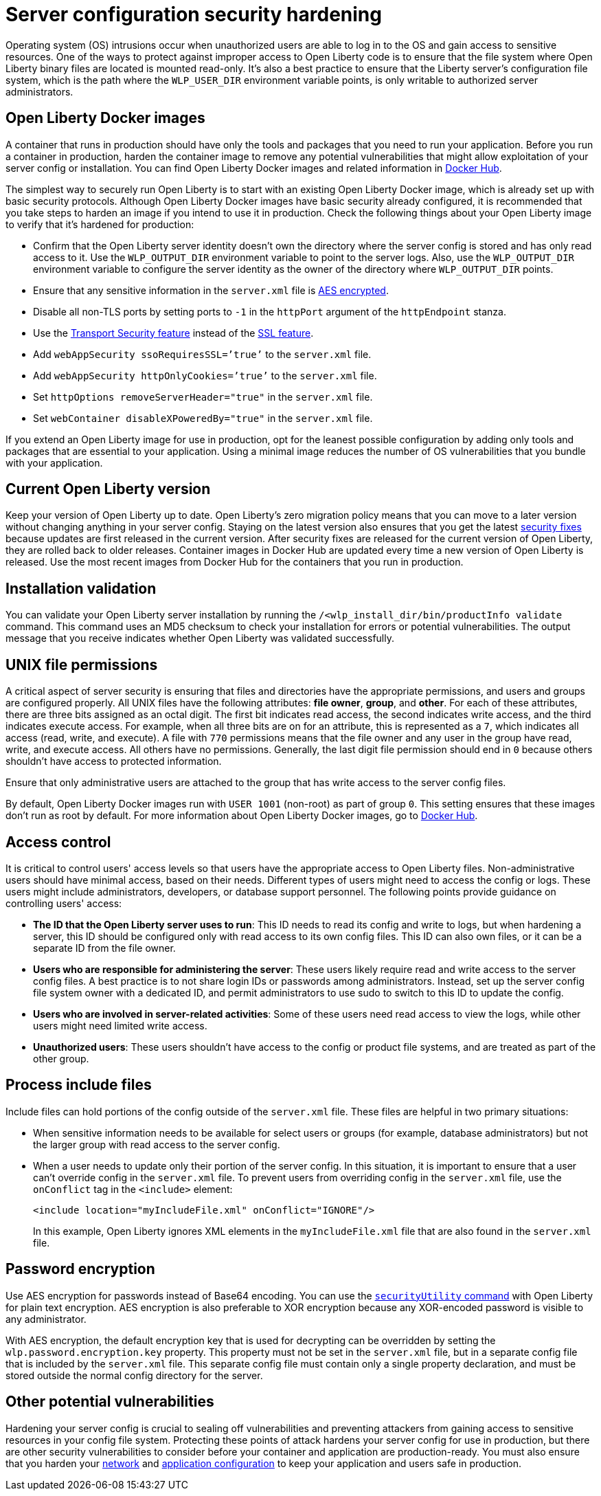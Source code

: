 // Copyright (c) 2020 IBM Corporation and others.
// Licensed under Creative Commons Attribution-NoDerivatives
// 4.0 International (CC BY-ND 4.0)
//   https://creativecommons.org/licenses/by-nd/4.0/
//
// Contributors:
//     IBM Corporation
//
:page-description: Before you run a container in production, harden the container image to remove any potential vulnerabilities that might allow exploitation of your server config or installation.
:seo-title: Operating system security hardening
:seo-description: Before you run a container in production, harden the container image to remove any potential vulnerabilities that might allow exploitation of your server config or installation.
:page-layout: general-reference
:page-type: general
= Server configuration security hardening

Operating system (OS) intrusions occur when unauthorized users are able to log in to the OS and gain access to sensitive resources.
One of the ways to protect against improper access to Open Liberty code is to ensure that the file system where Open Liberty binary files are located is mounted read-only.
It's also a best practice to ensure that the Liberty server's configuration file system, which is the path where the `WLP_USER_DIR` environment variable points, is only writable to authorized server administrators. 

== Open Liberty Docker images
A container that runs in production should have only the tools and packages that you need to run your application.
Before you run a container in production, harden the container image to remove any potential vulnerabilities that might allow exploitation of your server config or installation.
You can find Open Liberty Docker images and related information in link:https://hub.docker.com/_/open-liberty[Docker Hub].

The simplest way to securely run Open Liberty is to start with an existing Open Liberty Docker image, which is already set up with basic security protocols.
Although Open Liberty Docker images have basic security already configured, it is recommended that you take steps to harden an image if you intend to use it in production.
Check the following things about your Open Liberty image to verify that it's hardened for production:

* Confirm that the Open Liberty server identity doesn't own the directory where the server config is stored and has only read access to it.
Use the `WLP_OUTPUT_DIR` environment variable to point to the server logs.
Also, use the `WLP_OUTPUT_DIR` environment variable to configure the server identity as the owner of the directory where `WLP_OUTPUT_DIR` points.
* Ensure that any sensitive information in the `server.xml` file is link:/docs/ref/general/#securityUtility.html[AES encrypted].
* Disable all non-TLS ports by setting ports to `-1` in the `httpPort` argument of the `httpEndpoint` stanza.
* Use the link:/docs/ref/feature/#transportSecurity.html[Transport Security feature] instead of the link:/docs/ref/feature/#ssl.html[SSL feature].
* Add `webAppSecurity ssoRequiresSSL=’true’` to the `server.xml` file.
* Add `webAppSecurity httpOnlyCookies=’true’` to the `server.xml` file.
* Set `httpOptions removeServerHeader="true"` in the `server.xml` file.
* Set `webContainer disableXPoweredBy="true"` in the `server.xml` file.

If you extend an Open Liberty image for use in production, opt for the leanest possible configuration by adding only tools and packages that are essential to your application.
Using a minimal image reduces the number of OS vulnerabilities that you bundle with your application.

== Current Open Liberty version
Keep your version of Open Liberty up to date.
Open Liberty's zero migration policy means that you can move to a later version without changing anything in your server config.
Staying on the latest version also ensures that you get the latest link:/docs/ref/general/#security-vulnerabilities.html[security fixes] because updates are first released in the current version.
After security fixes are released for the current version of Open Liberty, they are rolled back to older releases.
Container images in Docker Hub are updated every time a new version of Open Liberty is released.
Use the most recent images from Docker Hub for the containers that you run in production.

== Installation validation
You can validate your Open Liberty server installation by running the `/<wlp_install_dir/bin/productInfo validate` command.
This command uses an MD5 checksum to check your installation for errors or potential vulnerabilities.
The output message that you receive indicates whether Open Liberty was validated successfully.

== UNIX file permissions
A critical aspect of server security is ensuring that files and directories have the appropriate permissions, and users and groups are configured properly.
All UNIX files have the following attributes: *file owner*, *group*, and *other*.
For each of these attributes, there are three bits assigned as an octal digit.
The first bit indicates read access, the second indicates write access, and the third indicates execute access.
For example, when all three bits are on for an attribute, this is represented as a `7`, which indicates all access (read, write, and execute).
A file with `770` permissions means that the file owner and any user in the group have read, write, and execute access. All others have no permissions.
Generally, the last digit file permission should end in `0` because others shouldn't have access to protected information.

Ensure that only administrative users are attached to the group that has write access to the server config files.

By default, Open Liberty Docker images run with `USER 1001` (non-root) as part of group `0`.
This setting ensures that these images don't run as root by default.
For more information about Open Liberty Docker images, go to link:https://hub.docker.com/_/open-liberty[Docker Hub].

== Access control
It is critical to control users' access levels so that users have the appropriate access to Open Liberty files.
Non-administrative users should have minimal access, based on their needs.
Different types of users might need to access the config or logs.
These users might include administrators, developers, or database support personnel.
The following points provide guidance on controlling users' access:

* *The ID that the Open Liberty server uses to run*:
This ID needs to read its config and write to logs, but when hardening a server, this ID should be configured only with read access to its own config files.
This ID can also own files, or it can be a separate ID from the file owner.

* *Users who are responsible for administering the server*:
These users likely require read and write access to the server config files.
A best practice is to not share login IDs or passwords among administrators.
Instead, set up the server config file system owner with a dedicated ID, and permit administrators to use sudo to switch to this ID to update the config.

* *Users who are involved in server-related activities*:
Some of these users need read access to view the logs, while other users might need limited write access.

* *Unauthorized users*:
These users shouldn't have access to the config or product file systems, and are treated as part of the other group.

== Process include files
Include files can hold portions of the config outside of the `server.xml` file.
These files are helpful in two primary situations:

* When sensitive information needs to be available for select users or groups (for example, database administrators) but not the larger group with read access to the server config.
* When a user needs to update only their portion of the server config.
In this situation, it is important to ensure that a user can't override config in the `server.xml` file.
To prevent users from overriding config in the `server.xml` file, use the `onConflict` tag in the `<include>` element:
+
[source,xml]
----
<include location="myIncludeFile.xml" onConflict="IGNORE"/>
----
+
In this example, Open Liberty ignores XML elements in the `myIncludeFile.xml` file that are also found in the  `server.xml` file.

== Password encryption
Use AES encryption for passwords instead of Base64 encoding.
You can use the link:/docs/ref/general/#securityUtility.html[`securityUtility` command] with Open Liberty for plain text encryption.
AES encryption is also preferable to XOR encryption because any XOR-encoded password is visible to any administrator.

With AES encryption, the default encryption key that is used for decrypting can be overridden by setting the `wlp.password.encryption.key` property.
This property must not be set in the `server.xml` file, but in a separate config file that is included by the `server.xml` file.
This separate config file must contain only a single property declaration, and must be stored outside the normal config directory for the server.

== Other potential vulnerabilities

Hardening your server config is crucial to sealing off vulnerabilities and preventing attackers from gaining access to sensitive resources in your config file system.
Protecting these points of attack hardens your server config for use in production, but there are other security vulnerabilities to consider before your container and application are production-ready.
You must also ensure that you harden your link:/docs/ref/general/#network-hardening.html[network] and link:/docs/ref/general/#application-hardening.html[application configuration] to keep your application and users safe in production.
